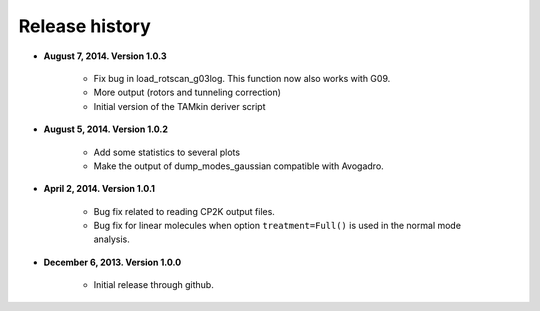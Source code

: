 .. _releases:

Release history
###############

* **August 7, 2014. Version 1.0.3**

    - Fix bug in load_rotscan_g03log. This function now also works with G09.
    - More output (rotors and tunneling correction)
    - Initial version of the TAMkin deriver script

* **August 5, 2014. Version 1.0.2**

    - Add some statistics to several plots
    - Make the output of dump_modes_gaussian compatible with Avogadro.

* **April 2, 2014. Version 1.0.1**

    - Bug fix related to reading CP2K output files.
    - Bug fix for linear molecules when option ``treatment=Full()`` is used in
      the normal mode analysis.

* **December 6, 2013. Version 1.0.0**

    - Initial release through github.
